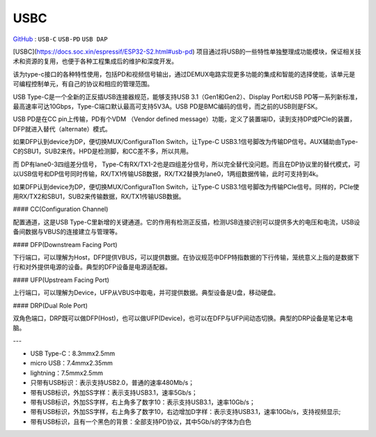 
.. _usbc:

USBC
===============

`GitHub <https://github.com/STOP-Pi/USBC>`_ : ``USB-C`` ``USB-PD`` ``USB DAP``

.. image:: ./images/USBC.jpg
    :target: https://baike.baidu.com/item/USB%20Type-C/16565059?fr=aladdin

[USBC](https://docs.soc.xin/espressif/ESP32-S2.html#usb-pd) 项目通过将USB的一些特性单独整理成功能模块，保证相关技术和资源的复用，也便于各种工程集成后的维护和深度开发。

该为type-c接口的各种特性使用，包括PD和视频信号输出，通过DEMUX电路实现更多功能的集成和智能的选择使能，该单元是可编程控制单元，有自己的协议和相应的管理范围。


USB Type-C是一个全新的正反插USB连接器规范，能够支持USB 3.1（Gen1和Gen2）、Display Port和USB PD等一系列新标准，最高速率可达10Gbps，Type-C端口默认最高可支持5V3A。USB PD是BMC编码的信号，而之前的USB则是FSK。

USB PD是在CC pin上传输，PD有个VDM （Vendor defined message）功能，定义了装置端ID，读到支持DP或PCIe的装置，DFP就进入替代（alternate）模式。

如果DFP认到device为DP，便切换MUX/ConfiguraTIon Switch，让Type-C USB3.1信号脚改为传输DP信号。AUX辅助由Type-C的SBU1，SUB2来传。HPD是检测脚，和CC差不多，所以共用。

而 DP有lane0-3四组差分信号， Type-C有RX/TX1-2也是四组差分信号，所以完全替代没问题。而且在DP协议里的替代模式，可以USB信号和DP信号同时传输，RX/TX1传输USB数据，RX/TX2替换为lane0，1两组数据传输，此时可支持到4k。

如果DFP认到device为DP，便切换MUX/ConfiguraTIon Switch，让Type-C USB3.1信号脚改为传输PCIe信号。同样的，PCIe使用RX/TX2和SBU1，SUB2来传输数据，RX/TX1传输USB数据。

#### CC(Configuration Channel)

配置通道，这是USB Type-C里新增的关键通道。它的作用有检测正反插，检测USB连接识别可以提供多大的电压和电流，USB设备间数据与VBUS的连接建立与管理等。

#### DFP(Downstream Facing Port)

下行端口，可以理解为Host，DFP提供VBUS，可以提供数据。在协议规范中DFP特指数据的下行传输，笼统意义上指的是数据下行和对外提供电源的设备。典型的DFP设备是电源适配器。

#### UFP(Upstream Facing Port)

上行端口，可以理解为Device，UFP从VBUS中取电，并可提供数据。典型设备是U盘，移动硬盘。

#### DRP(Dual Role Port)

双角色端口，DRP既可以做DFP(Host)，也可以做UFP(Device)，也可以在DFP与UFP间动态切换。典型的DRP设备是笔记本电脑。

---

* USB Type-C：8.3mmx2.5mm
* micro USB：7.4mmx2.35mm
* lightning：7.5mmx2.5mm

* 只带有USB标识：表示支持USB2.0，普通的速率480Mb/s；
* 带有USB标识，外加SS字样：表示支持USB3.1，速率5Gb/s；
* 带有USB标识，外加SS字样，右上角多了数字10：表示支持USB3.1，速率10Gb/s；
* 带有USB标识，外加SS字样，右上角多了数字10，右边增加D字样：表示支持USB3.1，速率10Gb/s，支持视频显示;
* 带有USB标识，且有一个黑色的背景：全部支持PD协议，其中5Gb/s的字体为白色
